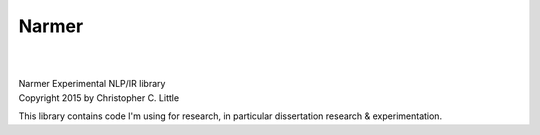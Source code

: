Narmer
======

.. image:: https://travis-ci.org/chrislit/narmer.svg
    :target: https://travis-ci.org/chrislit/narmer

.. image:: https://coveralls.io/repos/github/chrislit/narmer/badge.svg?branch=master
    :target: https://coveralls.io/github/chrislit/narmer?branch=master
    :alt: Coverage Status

.. image:: https://codeclimate.com/github/chrislit/narmer/badges/gpa.svg
   :target: https://codeclimate.com/github/chrislit/narmer
   :alt: Code Climate

.. image:: https://landscape.io/github/chrislit/narmer/master/landscape.svg?style=flat
   :target: https://landscape.io/github/chrislit/narmer/master
   :alt: Code Health

.. image:: https://img.shields.io/badge/Pylint-9.88/10-green.svg
   :target: #
   :alt: Pylint Score

.. image:: https://img.shields.io/badge/pycodestyle-7-green.svg
   :target: #
   :alt: pycodestyle Errors

.. image:: https://img.shields.io/badge/flake8-10-green.svg
   :target: #
   :alt: flake8 Errors

.. image:: https://img.shields.io/pypi/v/narmer.svg
    :target: https://pypi.python.org/pypi/narmer
    :alt: PyPI

.. image:: https://readthedocs.org/projects/narmer/badge/?version=latest
    :target: https://narmer.readthedocs.org/en/latest
    :alt: Documentation Status

.. image:: https://www.openhub.net/p/narmer/widgets/project_thin_badge.gif
    :target: https://www.openhub.net/p/narmer
    :alt: OpenHUB

|

|
| Narmer Experimental NLP/IR library
| Copyright 2015 by Christopher C. Little

This library contains code I'm using for research, in particular dissertation research & experimentation.

